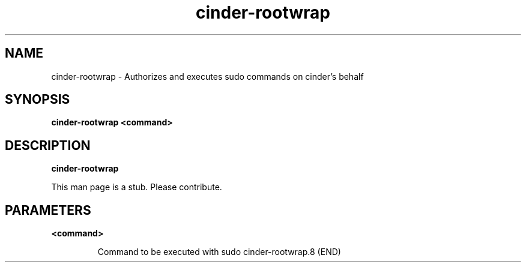 .TH cinder\-rootwrap 8
.SH NAME
cinder\-rootwrap \- Authorizes and executes sudo commands on cinder's behalf

.SH SYNOPSIS
.B cinder\-rootwrap
.B <command>

.SH DESCRIPTION
.B cinder\-rootwrap

This man page is a stub. Please contribute.

.SH PARAMETERS

.LP
.B <command>
.IP

Command to be executed with sudo
cinder-rootwrap.8 (END)

